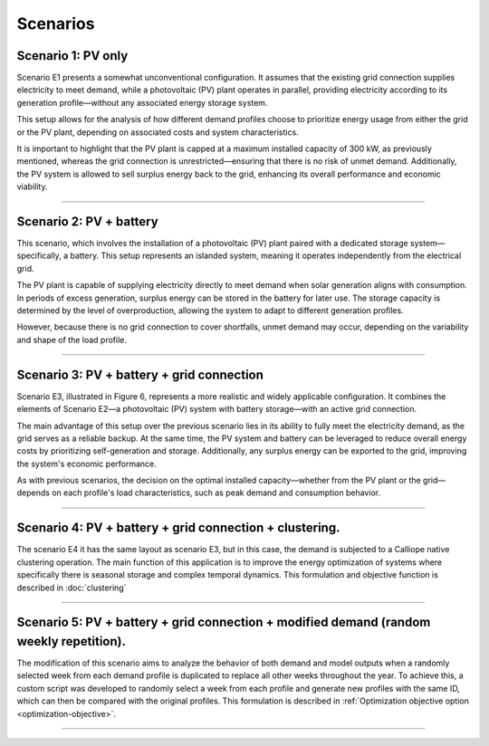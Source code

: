 Scenarios
=========

Scenario 1: PV only
----------
Scenario E1 presents a somewhat unconventional configuration. It assumes that the existing grid
connection supplies electricity to meet demand, while a photovoltaic (PV) plant operates in parallel,
providing electricity according to its generation profile—without any associated energy storage system.

This setup allows for the analysis of how different demand profiles choose to prioritize energy
usage from either the grid or the PV plant, depending on associated costs and system characteristics.

It is important to highlight that the PV plant is capped at a maximum installed capacity of 300 kW,
as previously mentioned, whereas the grid connection is unrestricted—ensuring that there is no risk of unmet demand.
Additionally, the PV system is allowed to sell surplus energy back to the grid,
enhancing its overall performance and economic viability.

.. image:: C:/Users/rmiranda/Desktop/chilquinta-profiles/docs/img/E1.png
   :alt: Scenario E1
   :width: 400px
   :align: center

----------------------

Scenario 2: PV + battery
----------
This scenario, which involves the installation of a photovoltaic (PV) plant
paired with a dedicated storage system—specifically, a battery. This setup represents an islanded system,
meaning it operates independently from the electrical grid.

The PV plant is capable of supplying electricity directly to meet demand when solar generation aligns with consumption.
In periods of excess generation, surplus energy can be stored in the battery for later use.
The storage capacity is determined by the level of overproduction, allowing the system to adapt to different generation profiles.

However, because there is no grid connection to cover shortfalls, unmet demand may occur, depending on the variability
and shape of the load profile.

.. image:: C:/Users/rmiranda/Desktop/chilquinta-profiles/docs/img/E2.png
   :alt: Scenario E2
   :width: 400px
   :align: center

----------------------

Scenario 3: PV + battery + grid connection
----------
Scenario E3, illustrated in Figure 6, represents a more realistic and widely applicable configuration. It combines the elements of
Scenario E2—a photovoltaic (PV) system with battery storage—with an active grid connection.

The main advantage of this setup over the previous scenario lies in its ability to fully meet the electricity demand,
as the grid serves as a reliable backup. At the same time, the PV system and battery can be leveraged to reduce overall
energy costs by prioritizing self-generation and storage. Additionally, any surplus energy can be exported to the grid,
improving the system's economic performance.

As with previous scenarios, the decision on the optimal installed capacity—whether from the PV plant or the grid—depends
on each profile's load characteristics, such as peak demand and consumption behavior.

.. image:: C:/Users/rmiranda/Desktop/chilquinta-profiles/docs/img/E3.png
   :alt: Scenario E3
   :width: 400px
   :align: center

----------------------   

Scenario 4: PV + battery + grid connection + clustering.
----------

The scenario E4 it has the same layout as scenario E3, but in this case,
the demand is subjected to a Calliope native clustering operation. The main function of this application is to improve
the energy optimization of systems where specifically there is seasonal storage and complex temporal dynamics.
This formulation and objective function is described in :doc:`clustering`

.. image:: C:/Users/rmiranda/Desktop/chilquinta-profiles/docs/img/E4.png
   :alt: Scenario E4
   :width: 400px
   :align: center

----------------------   

Scenario 5: PV + battery + grid connection + modified demand (random weekly repetition).
----------
The modification of this scenario aims to analyze the behavior of both demand and model outputs when
a randomly selected week from each demand profile is duplicated to replace all other weeks throughout the year.
To achieve this, a custom script was developed to randomly select a week from each profile and generate new
profiles with the same ID, which can then be compared with the original profiles.
This formulation is described in :ref:`Optimization objective option <optimization-objective>`.

.. image:: C:/Users/rmiranda/Desktop/chilquinta-profiles/docs/img/E5.png
   :alt: Scenario E5
   :width: 400px
   :align: center

----------------------   
